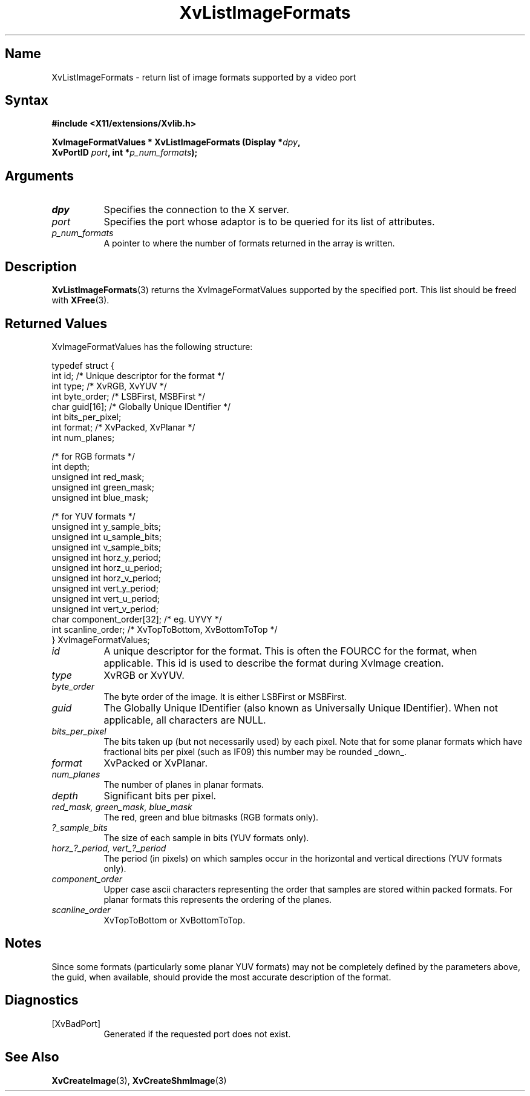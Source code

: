 .TH XvListImageFormats 3 "libXv 1.0.6" "X Version 11" "libXv Functions"
.SH Name
XvListImageFormats \- return list of image formats supported by a video port
.\"
.SH Syntax
.B #include <X11/extensions/Xvlib.h>
.sp
.nf
.BI "XvImageFormatValues * XvListImageFormats (Display *" dpy ","
.BI "                 XvPortID " port ",  int *" p_num_formats ");"
.fi
.SH Arguments
.\"
.IP \fIdpy\fR 8
Specifies the connection to the X server.
.IP \fIport\fR 8
Specifies the port whose adaptor is to be queried for its list of attributes.
.IP \fIp_num_formats\fR 8
A pointer to where the number of formats returned in the array is written.
.\"
.SH Description
.BR XvListImageFormats (3)
returns the XvImageFormatValues supported by the specified port. This list
should be freed with
.BR XFree (3).
.SH Returned Values
XvImageFormatValues has the following structure:
.EX

    typedef struct {
      int id;                      /* Unique descriptor for the format */
      int type;                    /* XvRGB, XvYUV */
      int byte_order;              /* LSBFirst, MSBFirst */
      char guid[16];               /* Globally Unique IDentifier */
      int bits_per_pixel;
      int format;                  /* XvPacked, XvPlanar */
      int num_planes;

      /* for RGB formats */
      int depth;
      unsigned int red_mask;
      unsigned int green_mask;
      unsigned int blue_mask;

      /* for YUV formats */
      unsigned int y_sample_bits;
      unsigned int u_sample_bits;
      unsigned int v_sample_bits;
      unsigned int horz_y_period;
      unsigned int horz_u_period;
      unsigned int horz_v_period;
      unsigned int vert_y_period;
      unsigned int vert_u_period;
      unsigned int vert_v_period;
      char component_order[32];    /* eg. UYVY */
      int scanline_order;          /* XvTopToBottom, XvBottomToTop */
    } XvImageFormatValues;

.EE
.IP \fIid\fR 8
A unique descriptor for the format.  This is often the FOURCC
for the format, when applicable.  This id is used to describe
the format during XvImage creation.
.IP \fItype\fR 8
XvRGB or XvYUV.
.IP \fIbyte_order\fR 8
The byte order of the image.  It is either LSBFirst or MSBFirst.
.IP \fIguid\fR 8
The Globally Unique IDentifier (also known as Universally Unique
IDentifier).  When not applicable, all characters are NULL.
.IP \fIbits_per_pixel\fR 8
The bits taken up (but not necessarily used) by each
pixel.  Note that for some planar formats which have
fractional bits per pixel (such as IF09) this number
may be rounded _down_.
.IP \fIformat\fR 8
XvPacked or XvPlanar.
.IP \fInum_planes\fR 8
The number of planes in planar formats.
.IP \fIdepth\fR 8
Significant bits per pixel.
.IP "\fIred_mask, green_mask, blue_mask\fR" 8
The red, green and blue bitmasks (RGB formats only).
.IP \fI?_sample_bits\fR 8
The size of each sample in bits (YUV formats only).
.IP "\fIhorz_?_period, vert_?_period\fR" 8
The period (in pixels) on which samples occur in the horizontal and vertical
directions (YUV formats only).
.IP \fIcomponent_order\fR 8
Upper case ascii characters representing the order that samples are stored
within packed formats.
For planar formats this represents the ordering of the planes.
.IP \fIscanline_order\fR 8
XvTopToBottom or XvBottomToTop.
.\"
.SH Notes
Since some formats (particularly some planar YUV formats) may not be
completely defined by the parameters above, the guid, when available,
should provide the most accurate description of the format.
.\"
.SH Diagnostics
.IP [XvBadPort] 8
Generated if the requested port does not exist.
.\"
.SH See Also
.BR XvCreateImage (3),
.BR XvCreateShmImage (3)
